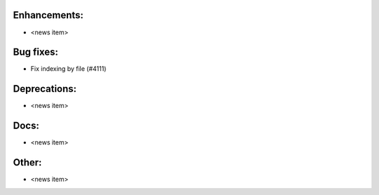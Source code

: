 Enhancements:
-------------

* <news item>

Bug fixes:
----------

* Fix indexing by file  (#4111)

Deprecations:
-------------

* <news item>

Docs:
-----

* <news item>

Other:
------

* <news item>

